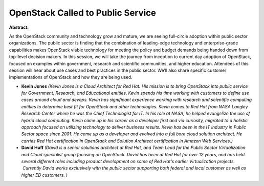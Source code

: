 OpenStack Called to Public Service
~~~~~~~~~~~~~~~~~~~~~~~~~~~~~~~~~~

**Abstract:**

As the OpenStack community and technology grow and mature, we are seeing full-circle adoption within public sector organizations. The public sector is finding that the combination of leading-edge technology and enterprise-grade capabilities makes OpenStack viable technology for meeting the policy and budget demands being handed down from top-level decision makers. In this session, we will take the journey from inception to current day adoption of OpenStack, focused on examples within government, research and scientific communities, and higher education. Attendees of this session will hear about use cases and best practices in the public sector. We’ll also share specific customer implementations of OpenStack and how they are being used.


* **Kevin Jones** *(Kevin Jones is a Cloud Architect for Red Hat. His mission is to bring OpenStack into public service for Government, Research, and Educational entities. Kevin spends his time working with customers to define use cases around cloud and devops. Kevin has significant experience working with research and scientific computing entities to determine best fit for OpenStack and other technologies. Kevin comes to Red Hat from NASA Langley Research Center where he was the Chief Technologist for IT. In his role at NASA, he helped evangelize the use of hybrid cloud computing. Kevin came up in his career as a developer first and via curiosity, migrated to a holistic approach focused on utilizing technology to deliver business results. Kevin has been in the IT industry in Public Sector space since 2001. He came up as a developer and evolved into a full bore cloud solution architect. He carries Red Hat certification in OpenStack and Solution Architect certification in Amazon Web Services.)*

* **David Huff** *(David is a senior solutions architect at Red Hat, and Team Lead for the Public Sector Virtualization and Cloud specialist group focusing on OpenStack. David has been at Red Hat for over 12 years, and has held several different roles including product development on some of Red Hat's earlier Virtualization projects.  Currently David works exclusively with the public sector supporting both federal and local customer as well as higher ED customers. )*
